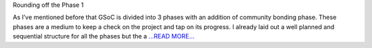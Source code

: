 .. title: Phase-1 - GSoC'18
.. slug:
.. date: 2018-06-08 03:00:00 
.. tags: JuliaAstro
.. author: Prakhar Srivastava
.. link: https://prakharcode.github.io/Phase-1-Check/
.. description:
.. category: gsoc2018

Rounding off the Phase 1

As I’ve mentioned before that GSoC is divided into 3 phases with an addition of community bonding phase. These phases are a medium to keep a check on the project and tap on its progress. I already laid out a well planned and sequential structure for all the phases but the a `...READ MORE... <https://prakharcode.github.io/Phase-1-Check/>`__


